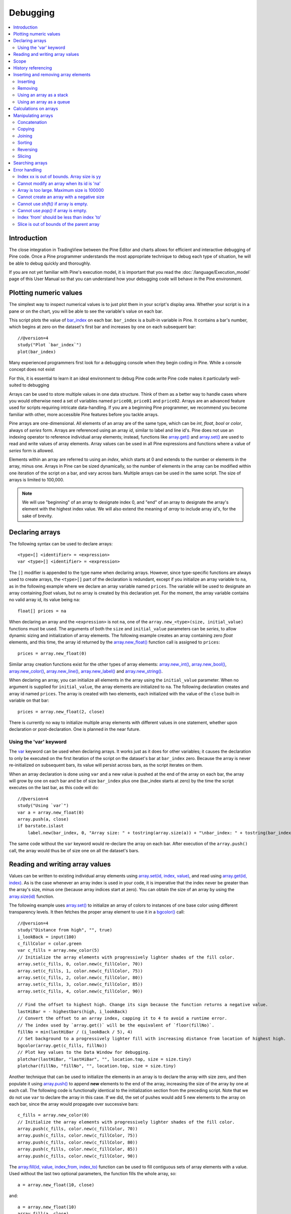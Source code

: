 Debugging
=========

.. contents:: :local:
    :depth: 2



Introduction
------------

The close integration in TradingView between the Pine Editor and charts allows for efficient and interactive debugging of Pine code. 
Once a Pine programmer understands the most appropriate technique to debug each type of situation, he will be able to debug quickly and thoroughly. 

If you are not yet familiar with Pine's execution model, it is important that you read the :doc:`/language/Execution_model` page of this User Manual 
so that you can understand how your debugging code will behave in the Pine environment.


Plotting numeric values
-----------------------

The simplest way to inspect numerical values is to just plot them in your script's display area. Whether your script is in a pane or on the chart, 
you will be able to see the variable's value on each bar.

This script plots the value of `bar_index <https://www.tradingview.com/pine-script-reference/v4/#var_bar_index>`__ on each bar. 
``bar_index`` is a built-in variable in Pine. It contains a bar's number, which begins at zero on the dataset's first bar and increases by one on each 
subsequent bar::

    //@version=4
    study("Plot `bar_index`")
    plot(bar_index)

|Debugging-PlottingNumericValues-BarIndex1.png|


Many experienced programmers first look for a debugging console when they begin coding in Pine. While a console concept does not exist 



For this, it is essential to learn  it an ideal environment to debug Pine code.write Pine code makes it particularly well-suited to debugging

Arrays can be used to store multiple values in one data structure. Think of them as a better way to handle cases where you would
otherwise need a set of variables named ``price00``, ``price01`` and ``price02``. Arrays are an advanced feature used for scripts 
requiring intricate data-handling. If you are a beginning Pine programmer, we recommend you become familiar with other, 
more accessible Pine features before you tackle arrays.

Pine arrays are one-dimensional. All elements of an array are of the same type, which can be *int*, *float*, *bool* or *color*, always of *series* form. 
Arrays are referenced using an array *id*, similar to label and line id's. 
Pine does not use an indexing operator to reference individual array elements;
instead, functions like `array.get() <https://www.tradingview.com/pine-script-reference/v4/#fun_array{dot}get>`__ 
and `array.set() <https://www.tradingview.com/pine-script-reference/v4/#fun_array{dot}set>`__ are used to read and write values of array elements. 
Array values can be used in all Pine expressions and functions where a value of *series* form is allowed.

Elements within an array are referred to using an *index*, which starts at 0 and extends to the number or elements in the array, minus one.
Arrays in Pine can be sized dynamically, so the number of elements in the array can be modified within one iteration of the script on a bar,
and vary across bars. Multiple arrays can be used in the same script. The size of arrays is limited to 100,000.

.. note:: We will use "beginning" of an array to designate index 0, and "end" of an array to designate the array's element with the highest index value. We will also extend the meaning of *array* to include array *id's*, for the sake of brevity.



Declaring arrays
----------------

The following syntax can be used to declare arrays::

    <type>[] <identifier> = <expression>
    var <type>[] <identifier> = <expression>

The ``[]`` modifier is appended to the type name when declaring arrays. However, since type-specific functions are always used to create arrays,
the ``<type>[]`` part of the declaration is redundant, except if you initialize an array variable to ``na``, as in the following example where
we declare an array variable named ``prices``. The variable will be used to designate an array containing *float* values,  
but no array is created by this declaration yet. For the moment, the array variable contains no valid array id, its value being ``na``::

    float[] prices = na

When declaring an array and the ``<expression>`` is not ``na``, one of the ``array.new_<type>(size, initial_value)`` functions must be used. 
The arguments of both the ``size`` and ``initial_value`` parameters can be *series*, to allow dynamic sizing and initialization of array elements.
The following example creates an array containing zero *float* elements, 
and this time, the array id returned by the `array.new_float() <https://www.tradingview.com/pine-script-reference/v4/#fun_array{dot}new_float>`__
function call is assigned to ``prices``::

    prices = array.new_float(0)

Similar array creation functions exist for the other types of array elements: 
`array.new_int() <https://www.tradingview.com/pine-script-reference/v4/#fun_array{dot}new_int>`__,
`array.new_bool() <https://www.tradingview.com/pine-script-reference/v4/#fun_array{dot}new_bool>`__, 
`array.new_color() <https://www.tradingview.com/pine-script-reference/v4/#fun_array{dot}new_color>`__,
`array.new_line() <https://www.tradingview.com/pine-script-reference/v4/#fun_array{dot}new_line>`__,
`array.new_label() <https://www.tradingview.com/pine-script-reference/v4/#fun_array{dot}new_label>`__ and 
`array.new_string() <https://www.tradingview.com/pine-script-reference/v4/#fun_array{dot}new_string>`__.

When declaring an array, you can initialize all elements in the array using the ``initial_value`` parameter. 
When no argument is supplied for ``initial_value``, the array elements are initialized to ``na``.
The following declaration creates and array id named ``prices``.
The array is created with two elements, each initialized with the value of the ``close`` built-in variable on that bar::

    prices = array.new_float(2, close)

There is currently no way to initialize multiple array elements with different values in one statement, 
whether upon declaration or post-declaration. One is planned in the near future.

Using the 'var' keyword
^^^^^^^^^^^^^^^^^^^^^^^

The `var <https://www.tradingview.com/pine-script-reference/v4/#op_var>`__ keyword can be used when declaring arrays. 
It works just as it does for other variables; it causes the declaration to only 
be executed on the first iteration of the script on the dataset's bar at ``bar_index`` zero. Because the array is never re-initialized on subsequent bars, 
its value will persist across bars, as the script iterates on them.

When an array declaration is done using ``var`` and a new value is pushed at the end of the array on each bar, the array will grow by one on each bar and be of size ``bar_index`` plus one (bar_index starts at zero) by the time the script executes on the last bar, as this code will do::

    //@version=4
    study("Using `var`")
    var a = array.new_float(0)
    array.push(a, close)
    if barstate.islast
        label.new(bar_index, 0, "Array size: " + tostring(array.size(a)) + "\nbar_index: " + tostring(bar_index), size = size.large)

The same code without the ``var`` keyword would re-declare the array on each bar. After execution of the ``array.push()`` call, 
the array would thus be of size one on all the dataset's bars.



Reading and writing array values
--------------------------------

Values can be written to existing individual array elements using 
`array.set(id, index, value) <https://www.tradingview.com/pine-script-reference/v4/#fun_array{dot}set>`__, 
and read using `array.get(id, index) <https://www.tradingview.com/pine-script-reference/v4/#fun_array{dot}get>`__.
As is the case whenever an array index is used in your code, it is imperative that the index never be greater than 
the array's size, minus one (because array indices start at zero). You can obtain the size of an array by using the 
`array.size(id) <https://www.tradingview.com/pine-script-reference/v4/#fun_array{dot}size>`__ function.

The following example uses `array.set() <https://www.tradingview.com/pine-script-reference/v4/#fun_array{dot}set>`__ 
to initialize an array of colors to instances of one base color using different transparency levels. 
It then fetches the proper array element to use it in a `bgcolor() <https://www.tradingview.com/pine-script-reference/v4/#fun_bgcolor>`__ call::

    //@version=4
    study("Distance from high", "", true)
    i_lookBack = input(100)
    c_fillColor = color.green
    var c_fills = array.new_color(5)
    // Initialize the array elements with progressively lighter shades of the fill color.
    array.set(c_fills, 0, color.new(c_fillColor, 70))
    array.set(c_fills, 1, color.new(c_fillColor, 75))
    array.set(c_fills, 2, color.new(c_fillColor, 80))
    array.set(c_fills, 3, color.new(c_fillColor, 85))
    array.set(c_fills, 4, color.new(c_fillColor, 90))
    
    // Find the offset to highest high. Change its sign because the function returns a negative value.
    lastHiBar = - highestbars(high, i_lookBack)
    // Convert the offset to an array index, capping it to 4 to avoid a runtime error.
    // The index used by `array.get()` will be the equivalent of `floor(fillNo)`.
    fillNo = min(lastHiBar / (i_lookBack / 5), 4)
    // Set background to a progressively lighter fill with increasing distance from location of highest high.
    bgcolor(array.get(c_fills, fillNo))
    // Plot key values to the Data Window for debugging.
    plotchar(lastHiBar, "lastHiBar", "", location.top, size = size.tiny)
    plotchar(fillNo, "fillNo", "", location.top, size = size.tiny)

|Arrays-ReadingAndWriting-DistanceFromHigh.png|

Another technique that can be used to initialize the elements in an array is to declare the array with size zero, and then populate it using 
`array.push() <https://www.tradingview.com/pine-script-reference/v4/#fun_array{dot}push>`__ 
to append **new** elements to the end of the array, increasing the size of the array by one at each call. 
The following code is functionally identical to the initialization section from the preceding script. Note that we do not use ``var`` to declare the array in this case.
If we did, the set of pushes would add 5 new elements to the array on each bar, since the array would propagate over successive bars::

    c_fills = array.new_color(0)
    // Initialize the array elements with progressively lighter shades of the fill color.
    array.push(c_fills, color.new(c_fillColor, 70))
    array.push(c_fills, color.new(c_fillColor, 75))
    array.push(c_fills, color.new(c_fillColor, 80))
    array.push(c_fills, color.new(c_fillColor, 85))
    array.push(c_fills, color.new(c_fillColor, 90))

The `array.fill(id, value, index_from, index_to) <https://www.tradingview.com/pine-script-reference/v4/#fun_array{dot}fill>`__ function 
can be used to fill contiguous sets of array elements with a value. Used without the last two optional parameters, the function fills the whole array, so::

    a = array.new_float(10, close)

and::

    a = array.new_float(10)
    array.fill(a, close)

are equivalent, but::

    a = array.new_float(10)
    array.fill(a, close, 1, 3)

only fills the second and third elements (at index 1 and 2) of the array with ``close``. 
Note how `array.fill() <https://www.tradingview.com/pine-script-reference/v4/#fun_array{dot}fill>`__'s 
last parameter, ``index_to``, needs to be one greater than the last index to be filled. 
The remaining elements will hold the ``na`` value, as no intialization value was provided when the array was declared.



Scope
-----

Arrays can be declared in a script's global scope, as well as in the local scope of a function or an ``if`` branch.
One major distinction between Pine arrays and variables declared in the global scope, is that global arrays can be modified from within the local scope of a function.
This new capability can be used to implement global variables that can be both read and set from within any function in the script. 
We use it here to calculate progressively lower or higher levels::

    //@version=4
    study("Bands", "", true)
    i_factor = 1 + (input(-2., "Step %") / 100)
    // Use the lowest average OHLC in last 50 bars from 10 bars back as the our base level.
    level = array.new_float(1, lowest(ohlc4, 50)[10])
    
    f_nextLevel(_val) =>
        _newLevel = array.get(level, 0) * _val
        // Write new level to the global array so it can be used as the base in the next call to this function.
        array.set(level, 0, _newLevel)
        _newLevel
    
    plot(f_nextLevel(1))
    plot(f_nextLevel(i_factor))
    plot(f_nextLevel(i_factor))
    plot(f_nextLevel(i_factor))

|Arrays-Scope-Bands.png|



History referencing
-------------------

Past instances of array id's or elements cannot be referenced directly using Pine's 
`[ ] <https://www.tradingview.com/pine-script-reference/v4/#op_[]>`__ 
history-referencing operator. 
One **cannot** write: ``array.get(a[1], 0)`` to fetch the value of the array's first element on the previous bar.

In Pine, however, each call to a function leaves behind a series trail of function results on previous bars. 
This series can in turn be used when working with arrays. One can thus write: ``ma = sma(array.get(a, 0), 20)`` to calculate 
the simple moving average of the value returned by the ``array.get(a, 0)`` call on the last 20 bars.

To illustrate this, let's first see how we can fetch the previous bar's ``close`` value in two, equivalent ways. 
For ``previousClose1`` we use the result of the ``array.get(a, 0)`` function call on the previous bar. 
Since on the previous bar the array's only element was initialized to that bar's ``close`` (as it is on every bar), 
referring to ``array.get(a, 0)[1]`` returns that bar's ``close``, i.e., the value of the ``array.get(a, 0)`` call on the previous bar.

For ``previousClose2`` we use the history-referencing operator to fetch the previous bar's ``close`` in normal Pine fashion::

    //@version=4
    study("History referencing")
    // Re-declare the array on each bar.
    a = array.new_float(1)
    // Set the value of its only element to `close`.
    array.set(a, 0, close)

    previousClose1 = array.get(a, 0)[1]
    previousClose2 = close[1]
    plot(previousClose1, "previousClose1", color.gray, 6)
    plot(previousClose2, "previousClose2", color.white, 2)

In the following example we add two, equivalent calculations of a moving average to our previous code example. 
For ``ma1`` we use `sma() <https://www.tradingview.com/pine-script-reference/v4/#fun_sma>`__ 
on the series of values returned by the ``array.get(a, 0)`` function call on each bar. 
Since at this point in the script the call returns the current bar's ``close``, 
that is the value used for the average's calculation. 
We evaluate ``ma2`` using the usual way we would calculate a simple average in Pine::

    //@version=4
    study("History referencing")
    a = array.new_float(1)
    array.set(a, 0, close)
    previousClose1 = array.get(a, 0)[1]
    previousClose2 = close[1]
    plot(previousClose1, "previousClose1", color.gray, 6)
    plot(previousClose2, "previousClose2", color.white, 2)

    ma1 = sma(array.get(a, 0), 20)
    ma2 = sma(close, 20)
    plot(ma1, "MA 1", color.aqua, 6)
    plot(ma2, "MA 2", color.white, 2)

    // Last set having no impact.
    array.set(a, 0, 10.0)

Notice the last line of this script. It illustrates how even if we set the value of the array's element 
to ``10.0`` at the end of the script, resulting in the final value for the element being committed as ``10.0`` 
on the bar's last execution of the script, the earlier call to ``array.get(a, 0)`` nonetheless returned the ``close`` value 
because that was the value of the array element at that point in the script. 
The series value of the function call will thus be each bar's ``close`` value.

|Arrays-HistoryReferencing.png|



Inserting and removing array elements
-------------------------------------

Inserting
^^^^^^^^^

Three functions can be used to insert new elements in an array.

`array.unshift() <https://www.tradingview.com/pine-script-reference/v4/#fun_array{dot}unshift>`__ 
inserts a new element at the beginning of an array, at index zero, and shifts any existing elements right by one.

`array.insert() <https://www.tradingview.com/pine-script-reference/v4/#fun_array{dot}insert>`__ 
can insert a new element at any position in the array. Its ``index`` parameter is the index where the new element will be added. 
The element existing at the index used in the function call and any others to its right are shifted one place to the right::

    //@version=4
    study("`array.insert()`")
    a = array.new_float(5, 0)
    for _i = 0 to 4
        array.set(a, _i, _i + 1)
    if barstate.islast
        label.new(bar_index, 0, "BEFORE\na: " + tostring(a), size = size.large)
        array.insert(a, 2, 999)    
        label.new(bar_index, 0, "AFTER\na: " + tostring(a), style = label.style_label_up, size = size.large)

|Arrays-InsertingAndRemovingArrayElements-Insert.png|

`array.push() <https://www.tradingview.com/pine-script-reference/v4/#fun_array{dot}push>`__ 
will add a new element at the end of an array.


Removing
^^^^^^^^

Four functions can be used to remove elements from an array. The first three will return the value of the removed element.

`array.remove() <https://www.tradingview.com/pine-script-reference/v4/#fun_array{dot}remove>`__ 
removes the element at the ``index`` value used, and returns that element's value.

`array.shift() <https://www.tradingview.com/pine-script-reference/v4/#fun_array{dot}shift>`__ 
removes the first element from an array and returns its value.

`array.pop() <https://www.tradingview.com/pine-script-reference/v4/#fun_array{dot}pop>`__ 
removes the last element of an array and returns its value.

`array.clear() <https://www.tradingview.com/pine-script-reference/v4/#fun_array{dot}clear>`__ 
will remove all elements in the array.


Using an array as a stack
^^^^^^^^^^^^^^^^^^^^^^^^^

Stacks are LIFO (last in, first out) constructions. They behave somewhat like a vertical pile of books to which books can only be added or removed one at a time,
always from the top. Pine arrays can be used as a stack, in which case you will use the 
`array.push() <https://www.tradingview.com/pine-script-reference/v4/#fun_array{dot}push>`__ and 
`array.pop() <https://www.tradingview.com/pine-script-reference/v4/#fun_array{dot}pop>`__ 
functions to add and remove elements at the end of the array.

``array.push(prices, close)`` will add a new element to the end of the ``prices`` array, increasing the array's size by one.

``array.pop(prices)`` will remove the end element from the ``prices`` array, return its value and decrease the array's size by one.

See how the functions are used here to remember successive lows in rallies::

    //@version=4
    study("Lows from new highs", "", true)
    var lows = array.new_float(0)
    flushLows = false
    
    // Remove last element from the stack when `_cond` is true.
    f_array_pop(_id, _cond) => _cond and array.size(_id) > 0 ? array.pop(_id) : float(na)
    
    if rising(high, 1)
        // Rising highs; push a new low on the stack.
        array.push(lows, low)
        // Force the return type of this `if` block to be the same as that of the next block.
        bool(na)
    else if array.size(lows) >= 4 or low < array.min(lows)
        // We have at least 4 lows or price has breached the lowest low;
        // sort lows and set flag indicating we will plot and flush the levels.
        array.sort(lows, order.ascending)
        flushLows := true
    
    // If needed, plot and flush lows.
    lowLevel = f_array_pop(lows, flushLows)
    plot(lowLevel, "Low 1", low > lowLevel ? color.silver : color.purple, 2, plot.style_linebr)
    lowLevel := f_array_pop(lows, flushLows)
    plot(lowLevel, "Low 2", low > lowLevel ? color.silver : color.purple, 3, plot.style_linebr)
    lowLevel := f_array_pop(lows, flushLows)
    plot(lowLevel, "Low 3", low > lowLevel ? color.silver : color.purple, 4, plot.style_linebr)
    lowLevel := f_array_pop(lows, flushLows)
    plot(lowLevel, "Low 4", low > lowLevel ? color.silver : color.purple, 5, plot.style_linebr)
    
    if flushLows
        // Clear remaining levels after the last 4 have been plotted.
        array.clear(lows)

|Arrays-InsertingAndRemovingArrayElements-LowsFromNewHighs.png|

Using an array as a queue
^^^^^^^^^^^^^^^^^^^^^^^^^

Queues are FIFO (first in, first out) constructions. They behave somewhat like cars arriving at a red light. 
New cars are queued at the end of the line, and the first car to leave will be the first one that arrived to the red light. 

In the following code example, we let users decide through the script's inputs how many labels they want to have on their chart.
We use that quantity to determine the size of the array of labels we then create, initializing the array's elements to ``na``.

When a new pivot is detected, we create a label for it, saving the label's id in the ``pLabel`` variable. 
We then queue the id of that label by 
using `array.push() <https://www.tradingview.com/pine-script-reference/v4/#fun_array{dot}push>`__ 
to append the new label's id to the end of the array, making our array size one greater than the maximum number of labels to keep on the chart.

Lastly, we de-queue the oldest label by removing the array's first element using 
`array.shift() <https://www.tradingview.com/pine-script-reference/v4/#fun_array{dot}shift>`__ and deleting the label referenced by that array element's value. 
As we have now de-queued an element from our queue, the array contains ``i_pivotCount`` elements once again. 
Note that on the dataset's first bars we will be deleting ``na`` label id's until the maximum number of labels has been created, 
but this does not cause runtime errors. Let's look at our code::

    //@version=4
    MAX_LABELS = 100
    study("Show Last n High Pivots", "", true, max_labels_count = MAX_LABELS)

    i_pivotCount = input(5, "How many pivots to show", minval = 0, maxval = MAX_LABELS)
    i_pivotLegs  = input(3, "Pivot legs", minval = 1, maxval = 5)

    // Format price to tick precision.
    f_tickFormat() =>
        _s = tostring(syminfo.mintick)
        _s := str.replace_all(_s, "25", "00")
        _s := str.replace_all(_s, "5",  "0")
        _s := str.replace_all(_s, "1",  "0")

    // Create an array containing the user-selected max count of label ids.
    var labelIds = array.new_label(i_pivotCount)

    pHi = pivothigh(i_pivotLegs, i_pivotLegs)
    if not na(pHi)
        // New pivot found; plot its label `i_pivotLegs` bars back.
        pLabel = label.new(bar_index[i_pivotLegs], pHi, tostring(pHi, f_tickFormat()), textcolor = color.white)
        // Queue the new label's id by appending it to the end of the array.
        array.push(labelIds, pLabel)
        // De-queue the oldest label id from the queue and delete the corresponding label.
        label.delete(array.shift(labelIds))

|Arrays-InsertingAndRemovingArrayElements-ShowLastnHighPivots.png|


Calculations on arrays
----------------------

While series variables can be viewed as a horizontal set of values stretching back in time, Pine's one-dimensional arrays can be viewed as vertical structures 
residing on each bar. As an array's set of elements is not a series, Pine's usual mathematical functions are not allowed on them. Special-purpose functions must be used 
to operate on all of an array's values. The available functions are: 
`array.avg() <https://www.tradingview.com/pine-script-reference/v4/#fun_array{dot}avg>`__, 
`array.min() <https://www.tradingview.com/pine-script-reference/v4/#fun_array{dot}min>`__, 
`array.max() <https://www.tradingview.com/pine-script-reference/v4/#fun_array{dot}max>`__, 
`array.median() <https://www.tradingview.com/pine-script-reference/v4/#fun_array{dot}median>`__, 
`array.mode() <https://www.tradingview.com/pine-script-reference/v4/#fun_array{dot}mode>`__, 
`array.standardize() <https://www.tradingview.com/pine-script-reference/v4/#fun_array{dot}standardize>`__, 
`array.stdev() <https://www.tradingview.com/pine-script-reference/v4/#fun_array{dot}stdev>`__, 
`array.sum() <https://www.tradingview.com/pine-script-reference/v4/#fun_array{dot}sum>`__, 
`array.variance() <https://www.tradingview.com/pine-script-reference/v4/#fun_array{dot}variance>`__, 
`array.covariance() <https://www.tradingview.com/pine-script-reference/v4/#fun_array{dot}covariance>`__,
`array.range() <https://www.tradingview.com/pine-script-reference/v4/#fun_array{dot}range>`__.

Note that contrary to the usual mathematical functions in Pine, those used on arrays do not return ``na`` when some of the values they 
calculate on have ``na`` values. There are a few exceptions to this rule:

    * When all array elements have ``na`` value or the array contains no elements, ``na`` is returned. ``array.standardize()`` however, will return an empty array.
    * ``array.mode()`` will return ``na`` when no mode is found.


Manipulating arrays
-------------------

Concatenation
^^^^^^^^^^^^^

Two arrays can be merged—or concatenated—using `array.concat() <https://www.tradingview.com/pine-script-reference/v4/#fun_array{dot}concat>`__. 
When arrays are concatenated, the second array is appended to the end of the first, 
so the first array is modified while the second one remains intact. The function returns the array id of the first array::

    //@version=4
    study("`array.concat()`")
    a = array.new_float(0)
    b = array.new_float(0)
    array.push(a, 0)
    array.push(a, 1)
    array.push(b, 2)
    array.push(b, 3)
    if barstate.islast
        label.new(bar_index, 0, "BEFORE\na: " + tostring(a) + "\nb: " + tostring(b), size = size.large)
        _c = array.concat(a, b)
        array.push(_c, 4)
        label.new(bar_index, 0, "AFTER\na: " + tostring(a) + "\nb: " + tostring(b) + "\nc: " + tostring(_c), style = label.style_label_up, size = size.large)

|Arrays-ManipulatingArrays-Concat.png|

Copying
^^^^^^^

You can copy an array using `array.copy() <https://www.tradingview.com/pine-script-reference/v4/#fun_array{dot}copy>`__. 
Here we copy the array ``a`` to a new array named ``_b``::

    //@version=4
    study("`array.copy()`")
    a = array.new_float(0)
    array.push(a, 0)
    array.push(a, 1)
    if barstate.islast
        _b = array.copy(a)
        array.push(_b, 2)
        label.new(bar_index, 0, "a: " + tostring(a) + "\n_b: " + tostring(_b), size = size.large)

Note that simply using ``_b = a`` in the previous example would not have copied the array, but only its id. 
From thereon, both variables would point to the same array, so using either one would affect the same array.

|Arrays-ManipulatingArrays-Copy.png|

Joining
^^^^^^^^^

Use ``array.join`` to concatenate all of the elements in the array into a string and separate these elements with the specified separator::

    //@version=4
    study("")
    v1 = array.new_string(10, "test")
    v2 = array.new_string(10, "test")
    array.push(v2, "test1")
    v3 = array.new_float(5, 5)
    v4 = array.new_int(5, 5)
    l1 = label.new(bar_index, close, array.join(v1))
    l2 = label.new(bar_index, close, array.join(v2, ","))
    l3 = label.new(bar_index, close, array.join(v3, ","))
    l4 = label.new(bar_index, close, array.join(v4, ","))

Sorting
^^^^^^^

Arrays can be sorted in either ascending or descending order using `array.sort() <https://www.tradingview.com/pine-script-reference/v4/#fun_array{dot}sort>`__. 
The ``order`` parameter is optional and defaults to `order.ascending <https://www.tradingview.com/pine-script-reference/v4/#var_order{dot}ascending>`__. 
As all ``array.*()`` function arguments, it is of form *series*, so can be determined at runtime, as is done here. 
Note that in the example, which array is sorted is also determined at runtime::

    //@version=4
    study("`array.sort()`")
    a = array.new_float(0)
    b = array.new_float(0)
    array.push(a, 2)
    array.push(a, 0)
    array.push(a, 1)
    array.push(b, 4)
    array.push(b, 3)
    array.push(b, 5)
    if barstate.islast
        _barUp = close > open
        array.sort(_barUp ? a : b, _barUp ? order.ascending : order.descending)
        label.new(bar_index, 0, 
          "a " + (_barUp ? "is sorted ▲: "   : "is not sorted: ") + tostring(a) + "\n\n" +
          "b " + (_barUp ? "is not sorted: " : "is sorted ▼: ")   + tostring(b), size = size.large)

|Arrays-ManipulatingArrays-Sort.png|

Reversing
^^^^^^^^^

Use ``array.reverse()`` to reverse an array::

    //@version=4
    study("`array.reverse()`")
    a = array.new_float(0)
    array.push(a, 0)
    array.push(a, 1)
    array.push(a, 2)
    if barstate.islast
        array.reverse(a)
        label.new(bar_index, 0, "a: " + tostring(a))

Slicing
^^^^^^^

Slicing an array using `array.slice() <https://www.tradingview.com/pine-script-reference/v4/#fun_array{dot}slice>`__ 
creates a shallow copy of a subset of the parent array. 
You determine the size of the subset to slice using the ``index_from`` and ``index_to`` parameters. 
The ``index_to`` argument must be one greater than the end of the subset you want to slice. 

The shallow copy created by the slice acts like a window on the parent array's content. 
The indices used for the slice define the window's position and size over the parent array. 
If, as in the example below, a slice is created from the first three elements of an array (indices 0 to 2),
then regardless of changes made to the parent array, and as long as it contains at least three elements, 
the shallow copy will always contain the parent array's first three elements.

Additionally, once the shallow copy is created, operations on the copy are mirrored on the parent array. 
Adding an element to the end of the shallow copy, as is done in the following example, 
will widen the window by one element and also insert that element in the parent array at index 3.
In this example, to slice the subset from index 0 to index 2 of array ``a``, we must use ``_sliceOfA = array.slice(a, 0, 3)``::

    //@version=4
    study("`array.slice()`")
    a = array.new_float(0)
    array.push(a, 0)
    array.push(a, 1)
    array.push(a, 2)
    array.push(a, 3)
    if barstate.islast
        // Create a shadow of elements at index 1 and 2 from array `a`.
        _sliceOfA = array.slice(a, 0, 3)
        label.new(bar_index, 0, "BEFORE\na: " + tostring(a) + "\n_sliceOfA: " + tostring(_sliceOfA))
        // Remove first element of parent array `a`.
        array.remove(a, 0)
        // Add a new element at the end of the shallow copy, thus also affecting the original array `a`.
        array.push(_sliceOfA, 4)
        label.new(bar_index, 0, "AFTER\na: " + tostring(a) + "\n_sliceOfA: " + tostring(_sliceOfA), style = label.style_label_up)

|Arrays-ManipulatingArrays-Slice.png|

Searching arrays
----------------

We can test if a value is part of an array with the 
`array.includes() <https://www.tradingview.com/pine-script-reference/v4/#fun_array{dot}includes>`__ function, 
which returns true if the element is found.
We can find the first occurrence of a value in an array by using the 
`array.indexof() <https://www.tradingview.com/pine-script-reference/v4/#fun_array{dot}indexof>`__ function. 
The first occurence is the one with the lowest index.
We can also find the last occurrence of a value with 
`array.lastindexof() <https://www.tradingview.com/pine-script-reference/v4/#fun_array{dot}lastindexof>`__::

    //@version=4
    study("Searching in arrays")
    _value = input(1)
    a = array.new_float(0)
    array.push(a, 0)
    array.push(a, 1)
    array.push(a, 2)
    array.push(a, 1)
    if barstate.islast
        _valueFound      = array.includes(a, _value)
        _firstIndexFound = array.indexof(a, _value)
        _lastIndexFound  = array.lastindexof(a, _value)
        label.new(bar_index, 0, "a: " + tostring(a) + 
          "\nFirst " + tostring(_value) + (_firstIndexFound != -1 ? " value was found at index: " + tostring(_firstIndexFound) : " value was not found.") +
          "\nLast " + tostring(_value)  + (_lastIndexFound  != -1 ? " value was found at index: " + tostring(_lastIndexFound) : " value was not found."))



Error handling
--------------

Malformed ``array.*()`` call syntax in Pine scripts will cause the usual **compiler** error messages to appear in Pine Editor's console, at the bottom of the window, 
when you save a script. Refer to the `Pine Reference Manual <https://www.tradingview.com/pine-script-reference/v4/>`__ 
when in doubt regarding the exact syntax of function calls.

Scripts using arrays can also throw **runtime** errors, which appear in place of the indicator's name on charts. 
We discuss those runtime errors in this section.

Index xx is out of bounds. Array size is yy
^^^^^^^^^^^^^^^^^^^^^^^^^^^^^^^^^^^^^^^^^^^

This will most probably be the most frequent error you encounter. It will happen when you reference an inexistent array index. 
The "xx" value will be the value of the faulty index you tried to use, and "yy" will be the size of the array. 
Recall that array indices start at zero—not one—and end at the array's size, minus one. An array of size 3's last valid index is thus ``2``.

To avoid this error, you must make provisions in your code logic to prevent using an index lying outside of the array's index boundaries. 
This code will generate the error because the last index we use in the loop is outside the valid index range for the array::

    //@version=4
    study("Out of bounds index")
    a = array.new_float(3)
    for _i = 1 to 3
        array.set(a, _i, _i)
    plot(array.pop(a))

The correct ``for`` statement is::

    for _i = 0 to 2

When you size arrays dynamically using a field in your script's *Settings/Inputs* tab, protect the boundaries of that value using 
`input() <https://www.tradingview.com/pine-script-reference/v4/#fun_input>`__'s ``minval`` and ``maxval`` parameters::

    //@version=4
    study("Protected array size")
    i_size = input(10, "Array size", minval = 1, maxval = 100000)
    a = array.new_float(i_size)
    for _i = 0 to i_size - 1
        array.set(a, _i, _i)
    plot(array.size(a))


Cannot modify an array when its id is 'na'
^^^^^^^^^^^^^^^^^^^^^^^^^^^^^^^^^^^^^^^^^^

When an array id is initialized to ``na``, operations on it are not allowed, since no array exists. 
All that exists at that point is an array variable containing the ``na`` value rather that a valid array id pointing to an existing array. 
Note that an array created with no elements in it, as you do when you use ``a = array.new_int(0)``, has a valid id nonetheless. 
This code will throw the error we are discussing::

    //@version=4
    study("Out of bounds index")
    int[] a = na
    array.push(a, 111)
    label.new(bar_index, 0, "a: " + tostring(a))

To avoid it, create an array with size zero using::

    int[] a = array.new_int(0)

or::

    a = array.new_int(0)


Array is too large. Maximum size is 100000
^^^^^^^^^^^^^^^^^^^^^^^^^^^^^^^^^^^^^^^^^^

This error will appear if your code attempts to declare an array with a size greater than 100,000. 
It will also occur if, while dynamically appending elements to an array, a new element would increase the array's size past the maximum.

Cannot create an array with a negative size
^^^^^^^^^^^^^^^^^^^^^^^^^^^^^^^^^^^^^^^^^^^

We haven't found any use for arrays of negative size yet, but if you ever do, we may allow them )

Cannot use `shift()` if array is empty.
^^^^^^^^^^^^^^^^^^^^^^^^^^^^^^^^^^^^^^^

This error will occur if `array.shift() <https://www.tradingview.com/pine-script-reference/v4/#fun_array{dot}shift>`__ 
is called to remove the first element of an empty array.

Cannot use `pop()` if array is empty.
^^^^^^^^^^^^^^^^^^^^^^^^^^^^^^^^^^^^^

This error will occur if `array.pop() <https://www.tradingview.com/pine-script-reference/v4/#fun_array{dot}pop>`__ 
is called to remove the last element of an empty array.

Index 'from' should be less than index 'to'
^^^^^^^^^^^^^^^^^^^^^^^^^^^^^^^^^^^^^^^^^^^

When two indices are used in functions such as `array.slice() <https://www.tradingview.com/pine-script-reference/v4/#fun_array{dot}slice>`__, 
the first index must always be smaller than the second one.

Slice is out of bounds of the parent array
^^^^^^^^^^^^^^^^^^^^^^^^^^^^^^^^^^^^^^^^^^

This message occurs whenever the parent array's size is modified in such a way that it makes the shallow copy 
created by a slice point outside the boundaries of the parent array. This code will reproduce it because after creating a slice 
from index 3 to 4 (the last two elements of our five-element parent array), we remove the parent's first element, 
making its size four and its last index 3. From that moment on, the shallow copy which is still poiting to the "window" at 
the parent array's indices 3 to 4, is pointing out of the parent array's boundaries::

    //@version=4
    study("Slice out of bounds")
    a = array.new_float(5, 0)
    b = array.slice(a, 3, 5)
    array.remove(a, 0)
    c = array.indexof(b, 2)
    plot(c)

.. |Debugging-PlottingNumericValues-BarIndex1.png| image:: ../images/Debugging-PlottingNumericValues-BarIndex1.png



.. |Arrays-ReadingAndWriting-DistanceFromHigh.png| image:: ../images/Arrays-ReadingAndWriting-DistanceFromHigh.png
.. |Arrays-HistoryReferencing.png| image:: ../images/Arrays-HistoryReferencing.png
.. |Arrays-Scope-Bands.png| image:: ../images/Arrays-Scope-Bands.png
.. |Arrays-InsertingAndRemovingArrayElements-LowsFromNewHighs.png| image:: ../images/Arrays-InsertingAndRemovingArrayElements-LowsFromNewHighs.png
.. |Arrays-InsertingAndRemovingArrayElements-ShowLastnHighPivots.png| image:: ../images/Arrays-InsertingAndRemovingArrayElements-ShowLastnHighPivots.png
.. |Arrays-InsertingAndRemovingArrayElements-Insert.png| image:: ../images/Arrays-InsertingAndRemovingArrayElements-Insert.png
.. |Arrays-ManipulatingArrays-Concat.png| image:: ../images/Arrays-ManipulatingArrays-Concat.png
.. |Arrays-ManipulatingArrays-Copy.png| image:: ../images/Arrays-ManipulatingArrays-Copy.png
.. |Arrays-ManipulatingArrays-Sort.png| image:: ../images/Arrays-ManipulatingArrays-Sort.png
.. |Arrays-ManipulatingArrays-Slice.png| image:: ../images/Arrays-ManipulatingArrays-Slice.png

